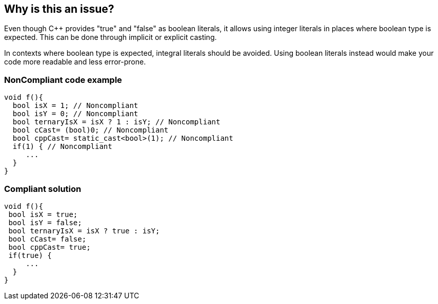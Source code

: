 == Why is this an issue?

Even though {cpp} provides "true" and "false" as boolean literals, it allows using integer literals in places where boolean type is expected. This can be done through implicit or explicit casting.


In contexts where boolean type is expected, integral literals should be avoided. Using boolean literals instead would make your code more readable and less error-prone.


=== NonCompliant code example

[source,cpp]
----
void f(){
  bool isX = 1; // Noncompliant
  bool isY = 0; // Noncompliant
  bool ternaryIsX = isX ? 1 : isY; // Noncompliant
  bool cCast= (bool)0; // Noncompliant
  bool cppCast= static_cast<bool>(1); // Noncompliant
  if(1) { // Noncompliant
     ...
  }
}
----


=== Compliant solution

[source,cpp]
----
void f(){
 bool isX = true;
 bool isY = false;
 bool ternaryIsX = isX ? true : isY; 
 bool cCast= false;
 bool cppCast= true;
 if(true) {
     ...
  }
}
----

